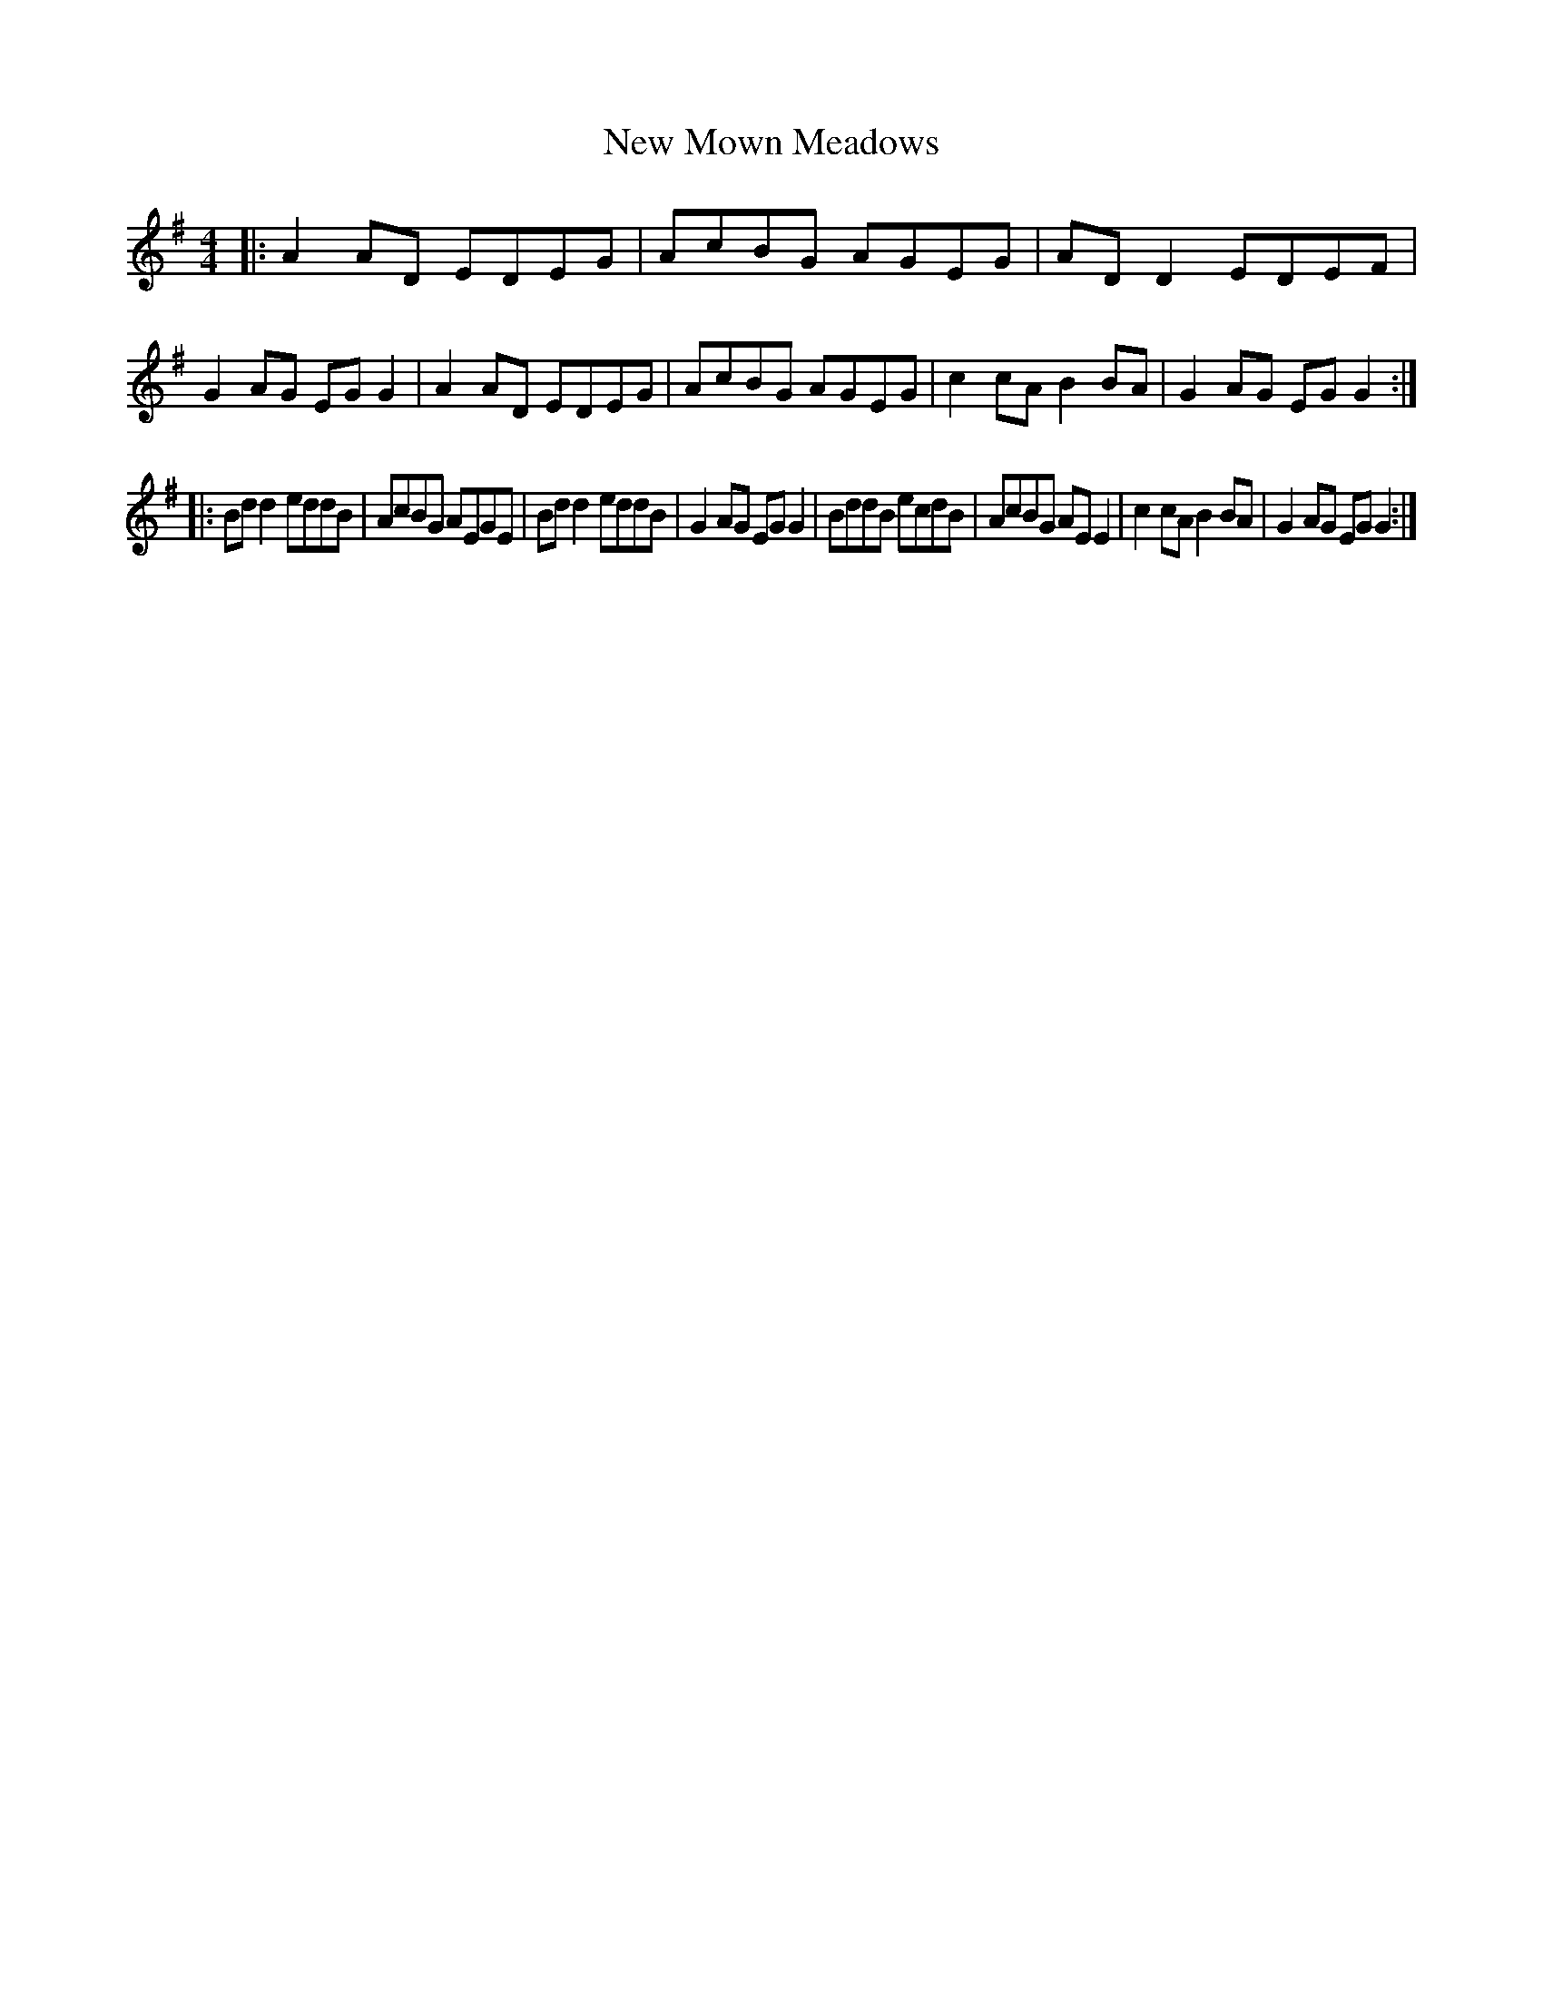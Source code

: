 X: 1
T: New Mown Meadows
M: 4/4
L: 1/8
S: "Music from Ireland 2"
R: reel
Z: B.Black
K: Ador
|:\
A2AD EDEG | AcBG AGEG | ADD2 EDEF | G2AG EGG2 |\
A2AD EDEG | AcBG AGEG | c2cA B2BA | G2AG EGG2 :|
|:\
Bdd2 eddB | AcBG AEGE | Bdd2 eddB | G2AG EGG2 |\
BddB ecdB | AcBG AEE2 | c2cA B2BA | G2AG EGG2 :|
